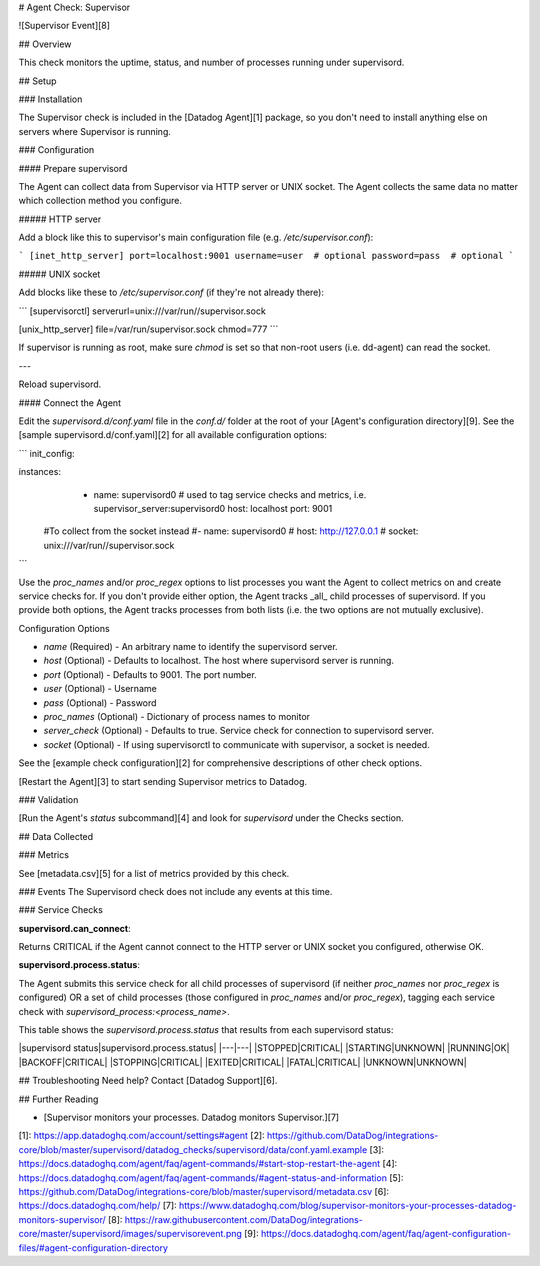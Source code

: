 # Agent Check: Supervisor

![Supervisor Event][8]

## Overview

This check monitors the uptime, status, and number of processes running under supervisord.

## Setup

### Installation

The Supervisor check is included in the [Datadog Agent][1] package, so you don't need to install anything else on servers where Supervisor is running.

### Configuration

#### Prepare supervisord

The Agent can collect data from Supervisor via HTTP server or UNIX socket. The Agent collects the same data no matter which collection method you configure.

##### HTTP server

Add a block like this to supervisor's main configuration file (e.g. `/etc/supervisor.conf`):

```
[inet_http_server]
port=localhost:9001
username=user  # optional
password=pass  # optional
```

##### UNIX socket

Add blocks like these to `/etc/supervisor.conf` (if they're not already there):

```
[supervisorctl]
serverurl=unix:///var/run//supervisor.sock

[unix_http_server]
file=/var/run/supervisor.sock
chmod=777
```

If supervisor is running as root, make sure `chmod` is set so that non-root users (i.e. dd-agent) can read the socket.

---

Reload supervisord.

#### Connect the Agent

Edit the `supervisord.d/conf.yaml` file in the `conf.d/` folder at the root of your [Agent's configuration directory][9]. See the [sample supervisord.d/conf.yaml][2] for all available configuration options:

```
init_config:

instances:
  - name: supervisord0 # used to tag service checks and metrics, i.e. supervisor_server:supervisord0
    host: localhost
    port: 9001

 #To collect from the socket instead
 #- name: supervisord0
 #  host: http://127.0.0.1
 #  socket: unix:///var/run//supervisor.sock
```

Use the `proc_names` and/or `proc_regex` options to list processes you want the Agent to collect metrics on and create service checks for. If you don't provide either option, the Agent tracks _all_ child processes of supervisord. If you provide both options, the Agent tracks processes from both lists (i.e. the two options are not mutually exclusive).

Configuration Options

* `name` (Required) - An arbitrary name to identify the supervisord server.
* `host` (Optional) - Defaults to localhost. The host where supervisord server is running.
* `port` (Optional) - Defaults to 9001. The port number.
* `user` (Optional) - Username
* `pass` (Optional) - Password
* `proc_names` (Optional) - Dictionary of process names to monitor
* `server_check` (Optional) - Defaults to true. Service check for connection to supervisord server.
* `socket` (Optional) - If using supervisorctl to communicate with supervisor, a socket is needed.

See the [example check configuration][2] for comprehensive descriptions of other check options.

[Restart the Agent][3] to start sending Supervisor metrics to Datadog.

### Validation

[Run the Agent's `status` subcommand][4] and look for `supervisord` under the Checks section.

## Data Collected

### Metrics

See [metadata.csv][5] for a list of metrics provided by this check.

### Events
The Supervisord check does not include any events at this time.

### Service Checks

**supervisord.can_connect**:

Returns CRITICAL if the Agent cannot connect to the HTTP server or UNIX socket you configured, otherwise OK.

**supervisord.process.status**:

The Agent submits this service check for all child processes of supervisord (if neither `proc_names` nor `proc_regex` is configured) OR a set of child processes (those configured in `proc_names` and/or `proc_regex`), tagging each service check with `supervisord_process:<process_name>`.

This table shows the `supervisord.process.status` that results from each supervisord status:

|supervisord status|supervisord.process.status|
|---|---|
|STOPPED|CRITICAL|
|STARTING|UNKNOWN|
|RUNNING|OK|
|BACKOFF|CRITICAL|
|STOPPING|CRITICAL|
|EXITED|CRITICAL|
|FATAL|CRITICAL|
|UNKNOWN|UNKNOWN|

## Troubleshooting
Need help? Contact [Datadog Support][6].

## Further Reading

* [Supervisor monitors your processes. Datadog monitors Supervisor.][7]


[1]: https://app.datadoghq.com/account/settings#agent
[2]: https://github.com/DataDog/integrations-core/blob/master/supervisord/datadog_checks/supervisord/data/conf.yaml.example
[3]: https://docs.datadoghq.com/agent/faq/agent-commands/#start-stop-restart-the-agent
[4]: https://docs.datadoghq.com/agent/faq/agent-commands/#agent-status-and-information
[5]: https://github.com/DataDog/integrations-core/blob/master/supervisord/metadata.csv
[6]: https://docs.datadoghq.com/help/
[7]: https://www.datadoghq.com/blog/supervisor-monitors-your-processes-datadog-monitors-supervisor/
[8]: https://raw.githubusercontent.com/DataDog/integrations-core/master/supervisord/images/supervisorevent.png
[9]: https://docs.datadoghq.com/agent/faq/agent-configuration-files/#agent-configuration-directory


